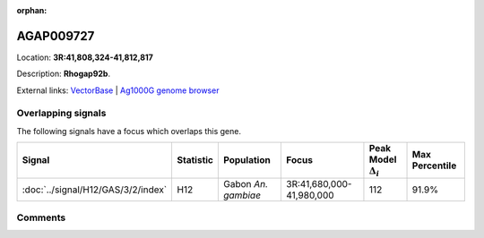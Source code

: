 :orphan:



AGAP009727
==========

Location: **3R:41,808,324-41,812,817**



Description: **Rhogap92b**.

External links:
`VectorBase <https://www.vectorbase.org/Anopheles_gambiae/Gene/Summary?g=AGAP009727>`_ |
`Ag1000G genome browser <https://www.malariagen.net/apps/ag1000g/phase1-AR3/index.html?genome_region=3R:41808324-41812817#genomebrowser>`_

Overlapping signals
-------------------

The following signals have a focus which overlaps this gene.

.. cssclass:: table-hover
.. list-table::
    :widths: auto
    :header-rows: 1

    * - Signal
      - Statistic
      - Population
      - Focus
      - Peak Model :math:`\Delta_{i}`
      - Max Percentile
    * - :doc:`../signal/H12/GAS/3/2/index`
      - H12
      - Gabon *An. gambiae*
      - 3R:41,680,000-41,980,000
      - 112
      - 91.9%
    






Comments
--------


.. raw:: html

    <div id="disqus_thread"></div>
    <script>
    
    var disqus_config = function () {
        this.page.identifier = '/gene/AGAP009727';
    };
    
    (function() { // DON'T EDIT BELOW THIS LINE
    var d = document, s = d.createElement('script');
    s.src = 'https://agam-selection-atlas.disqus.com/embed.js';
    s.setAttribute('data-timestamp', +new Date());
    (d.head || d.body).appendChild(s);
    })();
    </script>
    <noscript>Please enable JavaScript to view the <a href="https://disqus.com/?ref_noscript">comments.</a></noscript>


